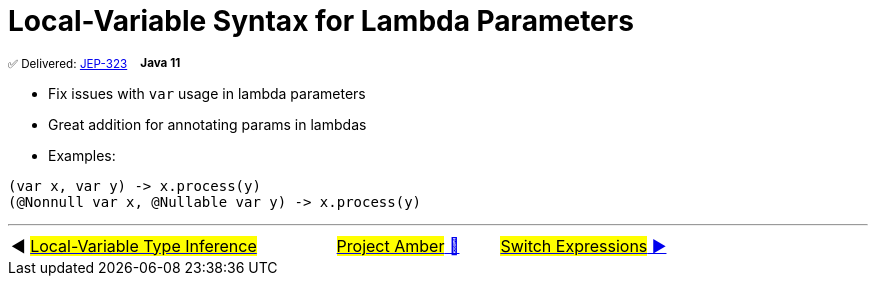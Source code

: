 = Local-Variable Syntax for Lambda Parameters
:icons: font

^✅&nbsp;Delivered:&nbsp;https://openjdk.java.net/jeps/323[JEP-323]&nbsp;&nbsp;&nbsp;&nbsp;^*^Java&nbsp;11^*

- Fix issues with `var` usage in lambda parameters
- Great addition for annotating params in lambdas
- Examples:

[source,java,linenums]
----
(var x, var y) -> x.process(y)
(@Nonnull var x, @Nullable var y) -> x.process(y)
----

'''

[caption=" ", .center, cols="<40%, ^20%, >40%", width=95%, grid=none, frame=none]
|===
| ◀️ link:01_JEP286.adoc[#Local-Variable Type Inference#]
| link:00_WhatIsProjectAmber.adoc[#Project Amber# 🔼]
| link:03_JEP361.adoc[#Switch&nbsp;Expressions# ▶️]
|===
